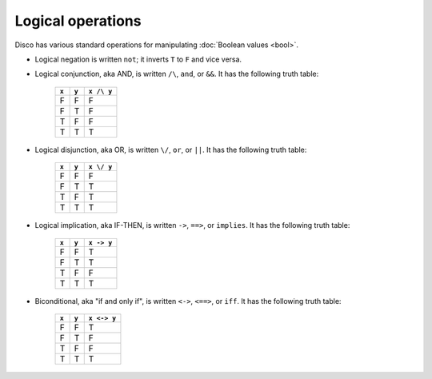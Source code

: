Logical operations
==================

Disco has various standard operations for manipulating :doc:`Boolean
values <bool>`.

* Logical negation is written ``not``; it inverts ``T`` to
  ``F`` and vice versa.
* Logical conjunction, aka AND, is written ``/\``, ``and``, or
  ``&&``.  It has the following truth table:

    =====  =====  ==========
    ``x``  ``y``  ``x /\ y``
    =====  =====  ==========
    F      F      F
    F      T      F
    T      F      F
    T      T      T
    =====  =====  ==========

* Logical disjunction, aka OR, is written ``\/``, ``or``, or
  ``||``. It has the following truth table:

    =====  =====  ==========
    ``x``  ``y``  ``x \/ y``
    =====  =====  ==========
    F      F      F
    F      T      T
    T      F      T
    T      T      T
    =====  =====  ==========

* Logical implication, aka IF-THEN, is written ``->``, ``==>``, or
  ``implies``. It has the following truth table:

    =====  =====  ==========
    ``x``  ``y``  ``x -> y``
    =====  =====  ==========
    F      F      T
    F      T      T
    T      F      F
    T      T      T
    =====  =====  ==========

* Biconditional, aka "if and only if", is written ``<->``, ``<==>``, or
  ``iff``. It has the following truth table:

    =====  =====  ==========
    ``x``  ``y``  ``x <-> y``
    =====  =====  ==========
    F      F      T
    F      T      F
    T      F      F
    T      T      T
    =====  =====  ==========
